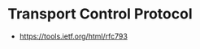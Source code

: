 * Transport Control Protocol
:PROPERTIES:
:ID: 4b1299e8-73db-4e8c-b854-5a9eea1d50c7
:AKA: TCP
:END:
- https://tools.ietf.org/html/rfc793

